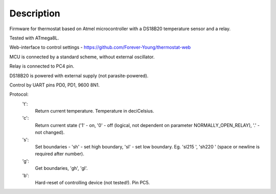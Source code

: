 Description
-----------

Firmware for thermostat based on Atmel microcontroller with a DS18B20 temperature sensor and a relay.

Tested with ATmega8L.

Web-interface to control settings - https://github.com/Forever-Young/thermostat-web

MCU is connected by a standard scheme, without external oscillator.

Relay is connected to PC4 pin.

DS18B20 is powered with external supply (not parasite-powered).

Control by UART pins PD0, PD1, 9600 8N1.

Protocol:
 't':
   Return current temperature. Temperature in deciCelsius.
 'c':
   Return current state ('1' - on, '0' - off (logical, not dependent on parameter NORMALLY_OPEN_RELAY), '.' - not changed).
 's':
   Set boundaries - 'sh' - set high boundary, 'sl' - set low boundary. Eg. 'sl215 ', 'sh220 ' (space or newline is required after number).
 'g':
   Get boundaries, 'gh', 'gl'.
 'b':
   Hard-reset of controlling device (not tested!). Pin PC5.

